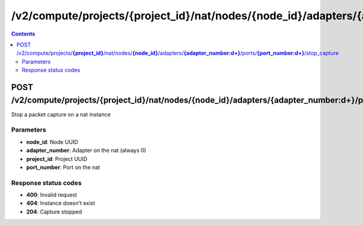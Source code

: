 /v2/compute/projects/{project_id}/nat/nodes/{node_id}/adapters/{adapter_number:\d+}/ports/{port_number:\d+}/stop_capture
------------------------------------------------------------------------------------------------------------------------------------------

.. contents::

POST /v2/compute/projects/**{project_id}**/nat/nodes/**{node_id}**/adapters/**{adapter_number:\d+}**/ports/**{port_number:\d+}**/stop_capture
~~~~~~~~~~~~~~~~~~~~~~~~~~~~~~~~~~~~~~~~~~~~~~~~~~~~~~~~~~~~~~~~~~~~~~~~~~~~~~~~~~~~~~~~~~~~~~~~~~~~~~~~~~~~~~~~~~~~~~~~~~~~~~~~~~~~~~~~~~~~~~~~~~~~~~~~~~~~~~
Stop a packet capture on a nat instance

Parameters
**********
- **node_id**: Node UUID
- **adapter_number**: Adapter on the nat (always 0)
- **project_id**: Project UUID
- **port_number**: Port on the nat

Response status codes
**********************
- **400**: Invalid request
- **404**: Instance doesn't exist
- **204**: Capture stopped

